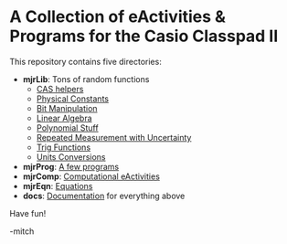 * A Collection of eActivities & Programs for the Casio Classpad II

This repository contains five directories:

 - *mjrLib*: Tons of random functions
   - [[https://richmit.github.io/classpad2/#mjrCAS][CAS helpers]]
   - [[https://richmit.github.io/classpad2/#mjrConstants][Physical Constants]]
   - [[https://richmit.github.io/classpad2/#mjrIntegers][Bit Manipulation]]
   - [[https://richmit.github.io/classpad2/#mjrLinearAlg][Linear Algebra]]
   - [[https://richmit.github.io/classpad2/#mjrPolynomial][Polynomial Stuff]]
   - [[https://richmit.github.io/classpad2/#mjrRepMeas][Repeated Measurement with Uncertainty]]
   - [[https://richmit.github.io/classpad2/#mjrTrig][Trig Functions]]
   - [[https://richmit.github.io/classpad2/#mjrUnits][Units Conversions]]
 - *mjrProg*: [[https://richmit.github.io/classpad2/#mjrProg][A few programs]]
 - *mjrComp*: [[https://richmit.github.io/classpad2/#mjrComp][Computational eActivities]]
 - *mjrEqn*: [[https://richmit.github.io/classpad2/#mjrEqn][Equations]]
 - *docs*: [[https://richmit.github.io/classpad2/][Documentation]] for everything above

Have fun!

-mitch



